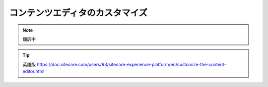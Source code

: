 #########################################
コンテンツエディタのカスタマイズ
#########################################

.. note:: 翻訳中


.. tip:: 英語版 https://doc.sitecore.com/users/93/sitecore-experience-platform/en/customize-the-content-editor.html
